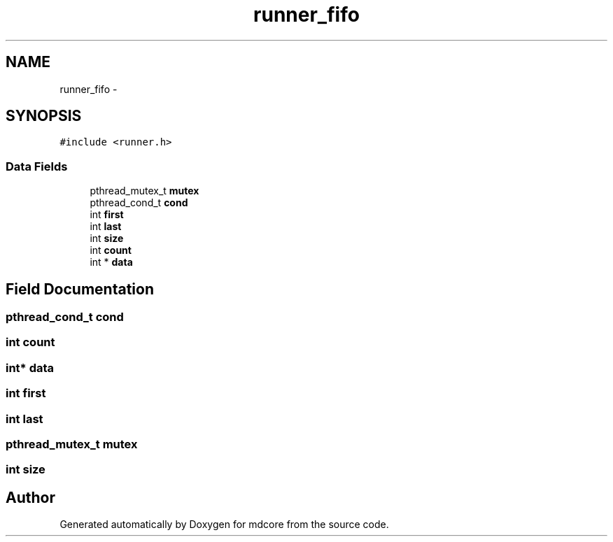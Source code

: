 .TH "runner_fifo" 3 "Mon Jan 6 2014" "Version 0.1.5" "mdcore" \" -*- nroff -*-
.ad l
.nh
.SH NAME
runner_fifo \- 
.SH SYNOPSIS
.br
.PP
.PP
\fC#include <runner\&.h>\fP
.SS "Data Fields"

.in +1c
.ti -1c
.RI "pthread_mutex_t \fBmutex\fP"
.br
.ti -1c
.RI "pthread_cond_t \fBcond\fP"
.br
.ti -1c
.RI "int \fBfirst\fP"
.br
.ti -1c
.RI "int \fBlast\fP"
.br
.ti -1c
.RI "int \fBsize\fP"
.br
.ti -1c
.RI "int \fBcount\fP"
.br
.ti -1c
.RI "int * \fBdata\fP"
.br
.in -1c
.SH "Field Documentation"
.PP 
.SS "pthread_cond_t cond"

.SS "int count"

.SS "int* data"

.SS "int first"

.SS "int last"

.SS "pthread_mutex_t mutex"

.SS "int size"


.SH "Author"
.PP 
Generated automatically by Doxygen for mdcore from the source code\&.
